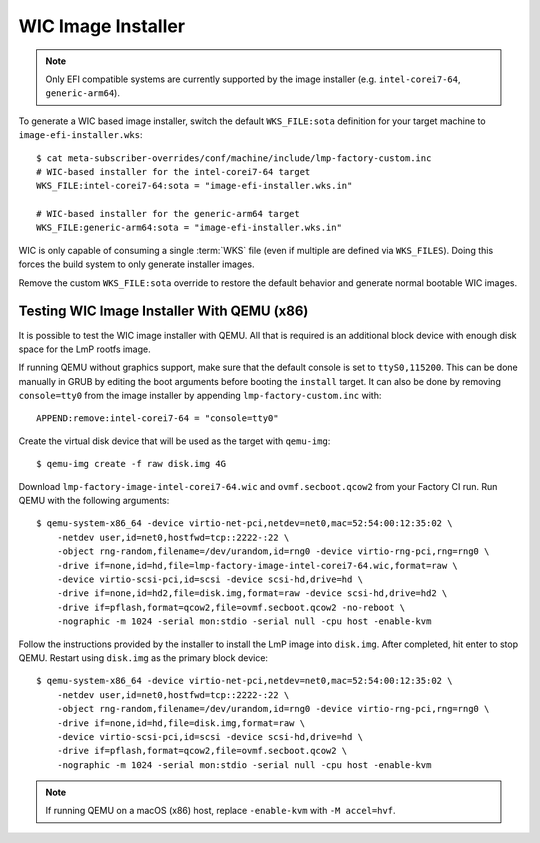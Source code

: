 .. highlight:: sh

.. _ref-linux-wic-installer:

WIC Image Installer
===================

.. note::

  Only EFI compatible systems are currently supported by the image installer (e.g. ``intel-corei7-64``, ``generic-arm64``).

To generate a WIC based image installer, switch the default ``WKS_FILE:sota`` definition for your target machine to ``image-efi-installer.wks``::

  $ cat meta-subscriber-overrides/conf/machine/include/lmp-factory-custom.inc
  # WIC-based installer for the intel-corei7-64 target
  WKS_FILE:intel-corei7-64:sota = "image-efi-installer.wks.in"

  # WIC-based installer for the generic-arm64 target
  WKS_FILE:generic-arm64:sota = "image-efi-installer.wks.in"

WIC is only capable of consuming a single :term:`WKS` file (even if multiple are defined via ``WKS_FILES``).
Doing this forces the build system to only generate installer images.

Remove the custom ``WKS_FILE:sota`` override to restore the default behavior and generate normal bootable WIC images.

Testing WIC Image Installer With QEMU (x86)
-------------------------------------------

It is possible to test the WIC image installer with QEMU.
All that is required is an additional block device with enough disk space for the LmP rootfs image.

If running QEMU without graphics support, make sure that the default console is set to ``ttyS0,115200``.
This can be done manually in GRUB by editing the boot arguments before booting the ``install`` target.
It can also be done by removing ``console=tty0`` from the image installer by appending ``lmp-factory-custom.inc`` with::

    APPEND:remove:intel-corei7-64 = "console=tty0"

Create the virtual disk device that will be used as the target with ``qemu-img``::

  $ qemu-img create -f raw disk.img 4G

Download ``lmp-factory-image-intel-corei7-64.wic`` and ``ovmf.secboot.qcow2`` from your Factory CI run.
Run QEMU with the following arguments::

  $ qemu-system-x86_64 -device virtio-net-pci,netdev=net0,mac=52:54:00:12:35:02 \
      -netdev user,id=net0,hostfwd=tcp::2222-:22 \
      -object rng-random,filename=/dev/urandom,id=rng0 -device virtio-rng-pci,rng=rng0 \
      -drive if=none,id=hd,file=lmp-factory-image-intel-corei7-64.wic,format=raw \
      -device virtio-scsi-pci,id=scsi -device scsi-hd,drive=hd \
      -drive if=none,id=hd2,file=disk.img,format=raw -device scsi-hd,drive=hd2 \
      -drive if=pflash,format=qcow2,file=ovmf.secboot.qcow2 -no-reboot \
      -nographic -m 1024 -serial mon:stdio -serial null -cpu host -enable-kvm

Follow the instructions provided by the installer to install the LmP image into ``disk.img``.
After completed, hit enter to stop QEMU. 
Restart using ``disk.img`` as the primary block device::

  $ qemu-system-x86_64 -device virtio-net-pci,netdev=net0,mac=52:54:00:12:35:02 \
      -netdev user,id=net0,hostfwd=tcp::2222-:22 \
      -object rng-random,filename=/dev/urandom,id=rng0 -device virtio-rng-pci,rng=rng0 \
      -drive if=none,id=hd,file=disk.img,format=raw \
      -device virtio-scsi-pci,id=scsi -device scsi-hd,drive=hd \
      -drive if=pflash,format=qcow2,file=ovmf.secboot.qcow2 \
      -nographic -m 1024 -serial mon:stdio -serial null -cpu host -enable-kvm

.. note::
   If running QEMU on a macOS (x86) host, replace ``-enable-kvm`` with ``-M accel=hvf``.
